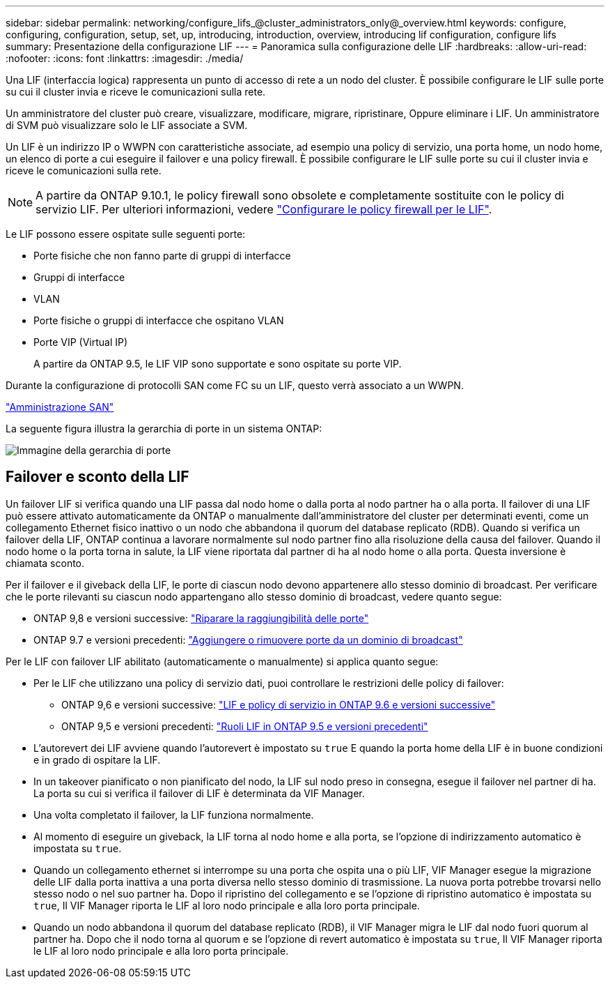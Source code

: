 ---
sidebar: sidebar 
permalink: networking/configure_lifs_@cluster_administrators_only@_overview.html 
keywords: configure, configuring, configuration, setup, set, up, introducing, introduction, overview, introducing lif configuration, configure lifs 
summary: Presentazione della configurazione LIF 
---
= Panoramica sulla configurazione delle LIF
:hardbreaks:
:allow-uri-read: 
:nofooter: 
:icons: font
:linkattrs: 
:imagesdir: ./media/


[role="lead"]
Una LIF (interfaccia logica) rappresenta un punto di accesso di rete a un nodo del cluster. È possibile configurare le LIF sulle porte su cui il cluster invia e riceve le comunicazioni sulla rete.

Un amministratore del cluster può creare, visualizzare, modificare, migrare, ripristinare, Oppure eliminare i LIF. Un amministratore di SVM può visualizzare solo le LIF associate a SVM.

Un LIF è un indirizzo IP o WWPN con caratteristiche associate, ad esempio una policy di servizio, una porta home, un nodo home, un elenco di porte a cui eseguire il failover e una policy firewall. È possibile configurare le LIF sulle porte su cui il cluster invia e riceve le comunicazioni sulla rete.


NOTE: A partire da ONTAP 9.10.1, le policy firewall sono obsolete e completamente sostituite con le policy di servizio LIF. Per ulteriori informazioni, vedere link:../networking/configure_firewall_policies_for_lifs.html["Configurare le policy firewall per le LIF"].

Le LIF possono essere ospitate sulle seguenti porte:

* Porte fisiche che non fanno parte di gruppi di interfacce
* Gruppi di interfacce
* VLAN
* Porte fisiche o gruppi di interfacce che ospitano VLAN
* Porte VIP (Virtual IP)
+
A partire da ONTAP 9.5, le LIF VIP sono supportate e sono ospitate su porte VIP.



Durante la configurazione di protocolli SAN come FC su un LIF, questo verrà associato a un WWPN.

link:../san-admin/index.html["Amministrazione SAN"^]

La seguente figura illustra la gerarchia di porte in un sistema ONTAP:

image:ontap_nm_image13.png["Immagine della gerarchia di porte"]



== Failover e sconto della LIF

Un failover LIF si verifica quando una LIF passa dal nodo home o dalla porta al nodo partner ha o alla porta. Il failover di una LIF può essere attivato automaticamente da ONTAP o manualmente dall'amministratore del cluster per determinati eventi, come un collegamento Ethernet fisico inattivo o un nodo che abbandona il quorum del database replicato (RDB). Quando si verifica un failover della LIF, ONTAP continua a lavorare normalmente sul nodo partner fino alla risoluzione della causa del failover. Quando il nodo home o la porta torna in salute, la LIF viene riportata dal partner di ha al nodo home o alla porta.  Questa inversione è chiamata sconto.

Per il failover e il giveback della LIF, le porte di ciascun nodo devono appartenere allo stesso dominio di broadcast. Per verificare che le porte rilevanti su ciascun nodo appartengano allo stesso dominio di broadcast, vedere quanto segue:

* ONTAP 9,8 e versioni successive: link:../networking/repair_port_reachability.html["Riparare la raggiungibilità delle porte"]
* ONTAP 9.7 e versioni precedenti: link:../networking/add_or_remove_ports_from_a_broadcast_domain97.html["Aggiungere o rimuovere porte da un dominio di broadcast"]


Per le LIF con failover LIF abilitato (automaticamente o manualmente) si applica quanto segue:

* Per le LIF che utilizzano una policy di servizio dati, puoi controllare le restrizioni delle policy di failover:
+
** ONTAP 9,6 e versioni successive: link:..networking/lifs_and_service_policies96.html["LIF e policy di servizio in ONTAP 9.6 e versioni successive"]
** ONTAP 9,5 e versioni precedenti: link:..networking/lif_roles95.html["Ruoli LIF in ONTAP 9.5 e versioni precedenti"]


* L'autorevert dei LIF avviene quando l'autorevert è impostato su `true` E quando la porta home della LIF è in buone condizioni e in grado di ospitare la LIF.
* In un takeover pianificato o non pianificato del nodo, la LIF sul nodo preso in consegna, esegue il failover nel partner di ha. La porta su cui si verifica il failover di LIF è determinata da VIF Manager.
* Una volta completato il failover, la LIF funziona normalmente.
* Al momento di eseguire un giveback, la LIF torna al nodo home e alla porta, se l'opzione di indirizzamento automatico è impostata su `true`.
* Quando un collegamento ethernet si interrompe su una porta che ospita una o più LIF, VIF Manager esegue la migrazione delle LIF dalla porta inattiva a una porta diversa nello stesso dominio di trasmissione. La nuova porta potrebbe trovarsi nello stesso nodo o nel suo partner ha. Dopo il ripristino del collegamento e se l'opzione di ripristino automatico è impostata su `true`, Il VIF Manager riporta le LIF al loro nodo principale e alla loro porta principale.
* Quando un nodo abbandona il quorum del database replicato (RDB), il VIF Manager migra le LIF dal nodo fuori quorum al partner ha. Dopo che il nodo torna al quorum e se l'opzione di revert automatico è impostata su `true`, Il VIF Manager riporta le LIF al loro nodo principale e alla loro porta principale.

